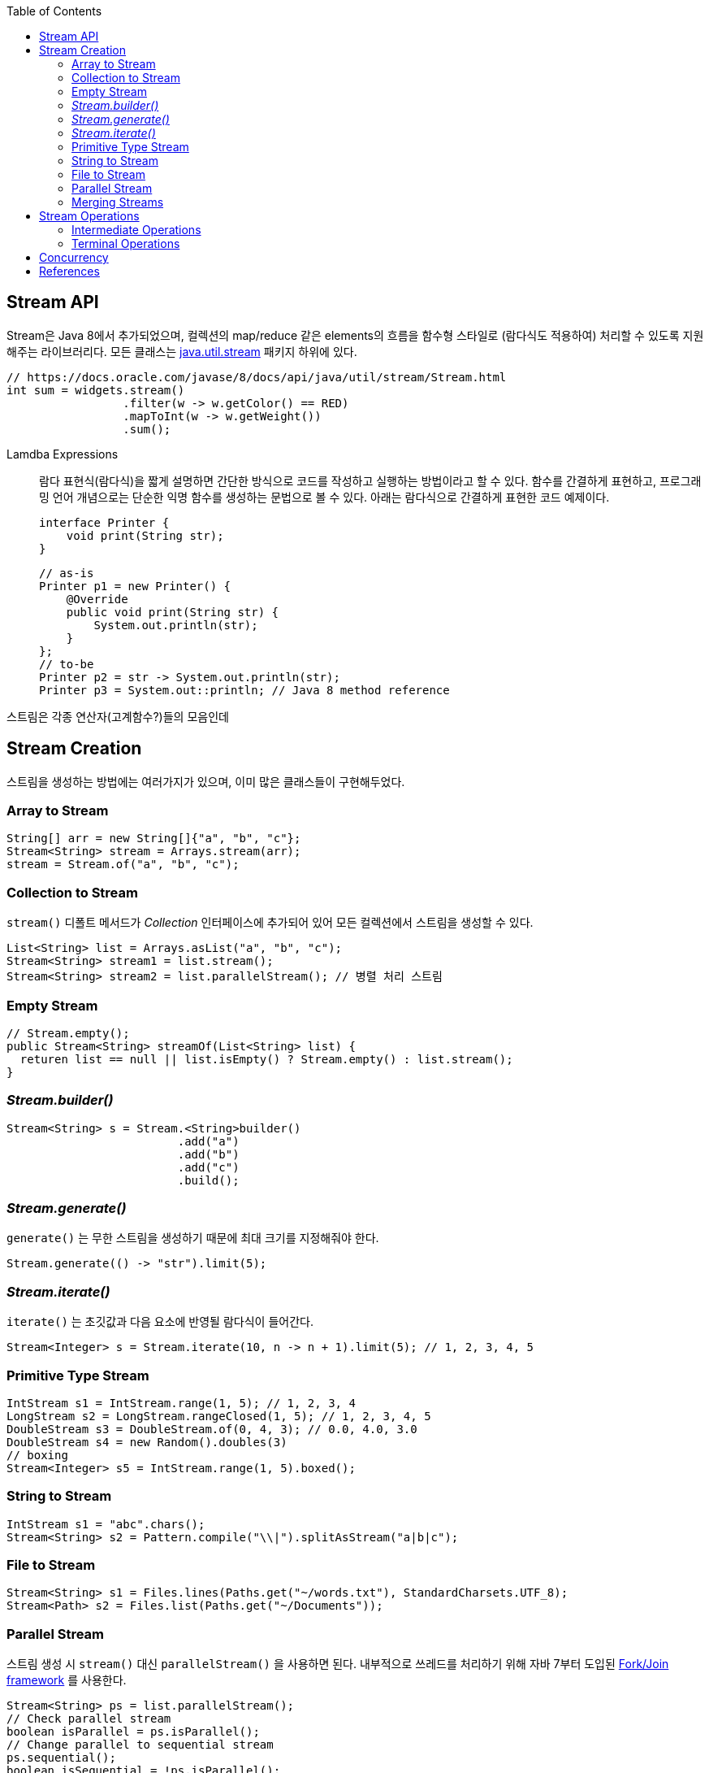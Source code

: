 :toc:

== Stream API
:javadoc-stream: https://docs.oracle.com/javase/8/docs/api/java/util/stream/package-summary.html
:oracle-fork-join: https://docs.oracle.com/javase/tutorial/essential/concurrency/forkjoin.html

Stream은 Java 8에서 추가되었으며, 컬렉션의 map/reduce 같은 elements의 흐름을 함수형 스타일로 (람다식도 적용하여) 처리할 수 있도록 지원해주는 라이브러리다.
모든 클래스는 {javadoc-stream}[java.util.stream] 패키지 하위에 있다.

[source, java]
----
// https://docs.oracle.com/javase/8/docs/api/java/util/stream/Stream.html
int sum = widgets.stream()
                 .filter(w -> w.getColor() == RED)
                 .mapToInt(w -> w.getWeight())
                 .sum();
----

Lamdba Expressions:: 
람다 표현식(람다식)을 짧게 설명하면 간단한 방식으로 코드를 작성하고 실행하는 방법이라고 할 수 있다. 함수를 간결하게 표현하고, 프로그래밍 언어 개념으로는 단순한 익명 함수를 생성하는 문법으로 볼 수 있다. 아래는 람다식으로 간결하게 표현한 코드 예제이다.
+
[source, java]
----
interface Printer {
    void print(String str);
}
----
+
[source, java]
----
// as-is
Printer p1 = new Printer() {
    @Override
    public void print(String str) {
        System.out.println(str);
    }
};
// to-be
Printer p2 = str -> System.out.println(str);
Printer p3 = System.out::println; // Java 8 method reference
----

스트림은 각종 연산자(고계함수?)들의 모음인데

== Stream Creation

스트림을 생성하는 방법에는 여러가지가 있으며, 이미 많은 클래스들이 구현해두었다.

=== Array to Stream

[source, java]
----
String[] arr = new String[]{"a", "b", "c"};
Stream<String> stream = Arrays.stream(arr);
stream = Stream.of("a", "b", "c");
----

=== Collection to Stream

`stream()` 디폴트 메서드가 _Collection_ 인터페이스에 추가되어 있어 모든 컬렉션에서 스트림을 생성할 수 있다.

[source, java]
----
List<String> list = Arrays.asList("a", "b", "c");
Stream<String> stream1 = list.stream();
Stream<String> stream2 = list.parallelStream(); // 병렬 처리 스트림
----

=== Empty Stream

[source, java]
----
// Stream.empty();
public Stream<String> streamOf(List<String> list) {
  returen list == null || list.isEmpty() ? Stream.empty() : list.stream();
}
----

=== _Stream.builder()_

[source, java]
----
Stream<String> s = Stream.<String>builder()
                         .add("a")
                         .add("b")
                         .add("c")
                         .build();
----

=== _Stream.generate()_

`generate()` 는 무한 스트림을 생성하기 때문에 최대 크기를 지정해줘야 한다.

[source, java]
----
Stream.generate(() -> "str").limit(5);
----

=== _Stream.iterate()_

`iterate()` 는 초깃값과 다음 요소에 반영될 람다식이 들어간다.

[source, java]
----
Stream<Integer> s = Stream.iterate(10, n -> n + 1).limit(5); // 1, 2, 3, 4, 5
----

=== Primitive Type Stream

[source, java]
----
IntStream s1 = IntStream.range(1, 5); // 1, 2, 3, 4
LongStream s2 = LongStream.rangeClosed(1, 5); // 1, 2, 3, 4, 5
DoubleStream s3 = DoubleStream.of(0, 4, 3); // 0.0, 4.0, 3.0
DoubleStream s4 = new Random().doubles(3)
// boxing
Stream<Integer> s5 = IntStream.range(1, 5).boxed();
----

=== String to Stream

[source, java]
----
IntStream s1 = "abc".chars();
Stream<String> s2 = Pattern.compile("\\|").splitAsStream("a|b|c");
----

=== File to Stream

[source, java]
----
Stream<String> s1 = Files.lines(Paths.get("~/words.txt"), StandardCharsets.UTF_8);
Stream<Path> s2 = Files.list(Paths.get("~/Documents"));
----

=== Parallel Stream

스트림 생성 시 `stream()` 대신 `parallelStream()` 을 사용하면 된다. 내부적으로 쓰레드를 처리하기 위해 자바 7부터 도입된 {oracle-fork-join}[Fork/Join framework] 를 사용한다.

[source, java]
----
Stream<String> ps = list.parallelStream();
// Check parallel stream
boolean isParallel = ps.isParallel();
// Change parallel to sequential stream
ps.sequential();
boolean isSequential = !ps.isParallel();
----

=== Merging Streams

[source, java]
----
Stream<Integer> s1 = Stream.of(1, 3, 5);
Stream<Integer> s2 = Stream.of(2, 4, 6);
 
Stream<Integer> resultingStream = Stream.concat(s1, s2);
----

[source, java]
----
Stream<Integer> s1 = Stream.of(1, 3, 5);
Stream<Integer> s2 = Stream.of(2, 4, 6);
Stream<Integer> s2 = Stream.of(18, 15, 36);
 
Stream<Integer> resultingStream = Stream.concat(Stream.concat(s1, s2), s3);
// using flatMap()
// Stream<Integer> resultingStream = Stream.of(s1, s2, s3).flatMap(i -> i);
----

== Stream Operations

스트림 연산은 크게 *intermediate operations*(return _Stream<T>_) 과 *terminal operations*(특정 타입의 결과를 반환) 나뉘어있다.

=== Intermediate Operations
____
중간 작업, 중개 연산, 중간 연산자
____
모든 연산은 pure function으로 구현되어 있으며, _Stream<T>_ 을 반환해 메서드 체이닝이 가능하다.

[source, java]
----
long count = list.stream()
                 .filter(n -> n > 100) // <1>
                 .distinct()
                 .count(); // <2>
----
<1> `filter()` , `distinct()` 는 intermediate operations를 나타낸다.
<2> stream의 사이즈를 반환하는 terminal operations이다.


=== Terminal Operations
____
최종 연산
____

== Concurrency

1. 기본 스트림 사용
2. 실전 활용
3. 동시성 구현
4. 실전 활용

== References
* https://www.baeldung.com/java-streams[Java Streams]
* https://www.baeldung.com/java-8-streams-introduction[Introduction to Java 8 Streams]
* https://futurecreator.github.io/2018/08/26/java-8-streams/[Java 스트림 Stream (1) 총정리]
* https://futurecreator.github.io/2018/08/26/java-8-streams-advanced/[Java 스트림 Stream (2) 고급]
* https://hamait.tistory.com/547[자바8 Stream API 를 다룰때 실수하기 쉬운것 10가지]
